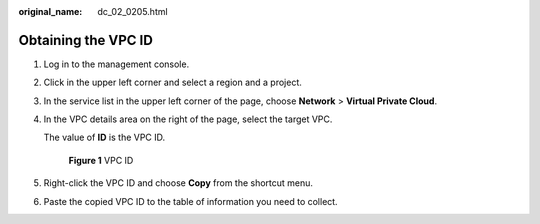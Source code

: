 :original_name: dc_02_0205.html

.. _dc_02_0205:

Obtaining the VPC ID
====================

#. Log in to the management console.

#. Click |image1| in the upper left corner and select a region and a project.

#. In the service list in the upper left corner of the page, choose **Network** > **Virtual Private Cloud**.

#. In the VPC details area on the right of the page, select the target VPC.

   The value of **ID** is the VPC ID.


   .. figure:: /_static/images/en-us_image_0000001358494134.png
      :alt: **Figure 1** VPC ID

      **Figure 1** VPC ID

#. Right-click the VPC ID and choose **Copy** from the shortcut menu.

#. Paste the copied VPC ID to the table of information you need to collect.

.. |image1| image:: /_static/images/en-us_image_0000001408374433.png
